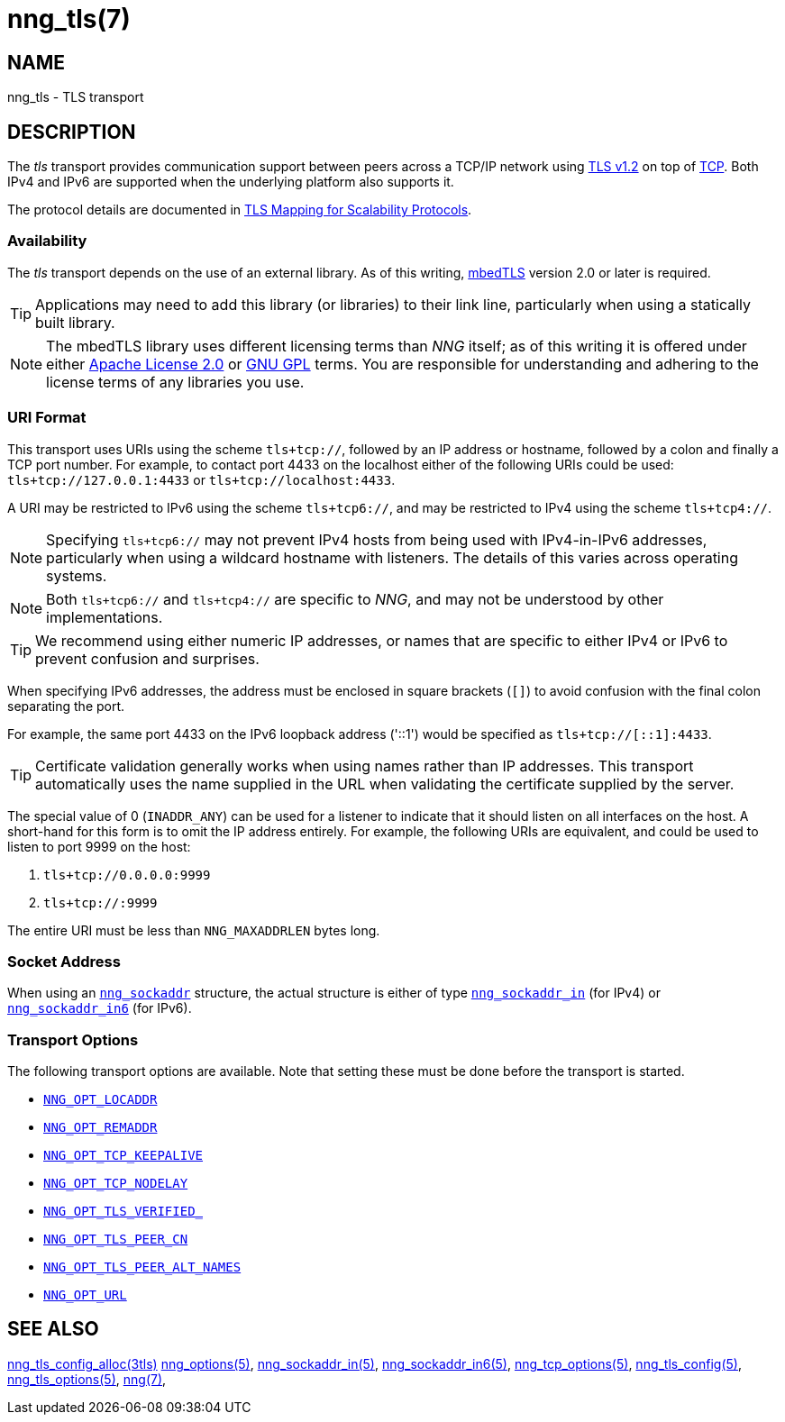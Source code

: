 = nng_tls(7)
//
// Copyright 2024 Staysail Systems, Inc. <info@staysail.tech>
// Copyright 2018 Capitar IT Group BV <info@capitar.com>
//
// This document is supplied under the terms of the MIT License, a
// copy of which should be located in the distribution where this
// file was obtained (LICENSE.txt).  A copy of the license may also be
// found online at https://opensource.org/licenses/MIT.
//

== NAME

nng_tls - TLS transport

== DESCRIPTION

(((TLS)))(((Transport Layer Security)))(((transport, _tls_)))
The ((_tls_ transport)) provides communication support between
peers across a TCP/IP network using
https://tools.ietf.org/html/rfc5246[TLS v1.2] on top of
https://tools.ietf.org/html/rfc793[TCP].
Both IPv4 and IPv6 are supported when the underlying platform also supports it.

The protocol details are documented in
http://nanomsg.org/rfcs/sp-tls-v1.html[TLS Mapping for Scalability Protocols].

=== Availability

The _tls_ transport depends on the use of an external library.
As of this writing, https://tls.mbed.org/[mbedTLS] version 2.0
or later is required.

TIP: Applications may need to add this library (or libraries) to
their link line, particularly when using a statically built
library.

NOTE: The mbedTLS library uses different licensing terms than
_NNG_ itself; as of this writing it is offered under either
https://opensource.org/licenses/Apache-2.0[Apache License 2.0] or
https://opensource.org/licenses/gpl-license[GNU GPL] terms.
You are responsible for understanding and adhering to the
license terms of any libraries you use.

=== URI Format

(((URI, `tls+tcp://`)))
This transport uses URIs using the scheme `tls+tcp://`, followed by
an IP address or hostname, followed by a colon and finally a
TCP port number.
For example, to contact port 4433 on the localhost
either of the following URIs could be used: `tls+tcp://127.0.0.1:4433` or
`tls+tcp://localhost:4433`.

A URI may be restricted to IPv6 using the scheme `tls+tcp6://`, and may
be restricted to IPv4 using the scheme `tls+tcp4://`.

NOTE: Specifying `tls+tcp6://` may not prevent IPv4 hosts from being used with
IPv4-in-IPv6 addresses, particularly when using a wildcard hostname with
listeners.
The details of this varies across operating systems.

NOTE: Both `tls+tcp6://` and `tls+tcp4://` are specific to _NNG_, and may not
be understood by other implementations.

TIP: We recommend using either numeric IP addresses, or names that are
specific to either IPv4 or IPv6 to prevent confusion and surprises.

When specifying IPv6 addresses, the address must be enclosed in
square brackets (`[]`) to avoid confusion with the final colon
separating the port.

For example, the same port 4433 on the IPv6 loopback address ('::1') would
be specified as `tls+tcp://[::1]:4433`.

TIP: Certificate validation generally works when using names
rather than IP addresses.
This transport automatically uses the name supplied in the URL when validating
the certificate supplied by the server.

The special value of 0 (`INADDR_ANY`) can be used for a listener
to indicate that it should listen on all interfaces on the host.
A short-hand for this form is to omit the IP address entirely.
For example, the following URIs are equivalent,
and could be used to listen to port 9999 on the host:

  1. `tls+tcp://0.0.0.0:9999`
  2. `tls+tcp://:9999`

The entire URI must be less than `NNG_MAXADDRLEN` bytes long.

=== Socket Address

When using an xref:nng_sockaddr.5.adoc[`nng_sockaddr`] structure,
the actual structure is either of type
xref:nng_sockaddr_in.5.adoc[`nng_sockaddr_in`] (for IPv4) or
xref:nng_sockaddr_in6.5.adoc[`nng_sockaddr_in6`] (for IPv6).

=== Transport Options

The following transport options are available.
Note that setting these must be done before the transport is started.

* xref:nng_options.5.adoc#NNG_OPT_LOCADDR[`NNG_OPT_LOCADDR`]
* xref:nng_options.5.adoc#NNG_OPT_REMADDR[`NNG_OPT_REMADDR`]
* xref:nng_tcp_options.5.adoc#NNG_OPT_TCP_KEEPALIVE[`NNG_OPT_TCP_KEEPALIVE`]
* xref:nng_tcp_options.5.adoc#NNG_OPT_TCP_NODELAY[`NNG_OPT_TCP_NODELAY`]
* xref:nng_tls_options.5.adoc#NNG_OPT_TLS_VERIFIED[`NNG_OPT_TLS_VERIFIED_`]
* xref:nng_tls_options.5.adoc#NNG_OPT_TLS_PEER_CN[`NNG_OPT_TLS_PEER_CN`]
* xref:nng_tls_options.5.adoc#NNG_OPT_TLS_PEER_ALT_NAMES[`NNG_OPT_TLS_PEER_ALT_NAMES`]
* xref:nng_options.5.adoc#NNG_OPT_URL[`NNG_OPT_URL`]

== SEE ALSO

[.text-left]
xref:nng_tls_config_alloc.3tls.adoc[nng_tls_config_alloc(3tls)]
xref:nng_options.5.adoc[nng_options(5)],
xref:nng_sockaddr_in.5.adoc[nng_sockaddr_in(5)],
xref:nng_sockaddr_in6.5.adoc[nng_sockaddr_in6(5)],
xref:nng_tcp_options.5.adoc[nng_tcp_options(5)],
xref:nng_tls_config.5.adoc[nng_tls_config(5)],
xref:nng_tls_options.5.adoc[nng_tls_options(5)],
xref:nng.7.adoc[nng(7)],
